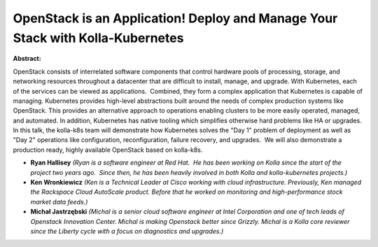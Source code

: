 OpenStack is an Application! Deploy and Manage Your Stack with Kolla-Kubernetes
~~~~~~~~~~~~~~~~~~~~~~~~~~~~~~~~~~~~~~~~~~~~~~~~~~~~~~~~~~~~~~~~~~~~~~~~~~~~~~~

**Abstract:**

OpenStack consists of interrelated software components that control hardware pools of processing, storage, and networking resources throughout a datacenter that are difficult to install, manage, and upgrade. With Kubernetes, each of the services can be viewed as applications.  Combined, they form a complex application that Kubernetes is capable of managing. Kubernetes provides high-level abstractions built around the needs of complex production systems like OpenStack. This provides an alternative approach to operations enabling clusters to be more easily operated, managed, and automated. In addition, Kubernetes has native tooling which simplifies otherwise hard problems like HA or upgrades. In this talk, the kolla-k8s team will demonstrate how Kubernetes solves the "Day 1" problem of deployment as well as "Day 2" operations like configuration, reconfiguration, failure recovery, and upgrades.  We will also demonstrate a production ready, highly available OpenStack based on kolla-k8s.


* **Ryan Hallisey** *(Ryan is a software engineer at Red Hat.  He has been working on Kolla since the start of the project two years ago.  Since then, he has been heavily involved in both Kolla and kolla-kubernetes projects.)*

* **Ken Wronkiewicz** *(Ken is a Technical Leader at Cisco working with cloud infrastructure. Previously, Ken managed the Rackspace Cloud AutoScale product. Before that he worked on monitoring and high-performance stock market data feeds.)*

* **Michał Jastrzębski** *(Michal is a senior cloud software engineer at Intel Corporation and one of tech leads of Openstack Innovation Center. Michal is making Openstack better since Grizzly. Michal is a Kolla core reviewer since the Liberty cycle with a focus on diagnostics and upgrades.)*
